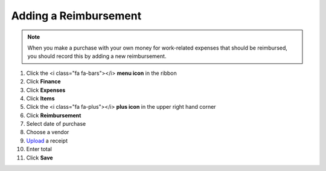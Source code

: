 Adding a Reimbursement
===================

.. note::
   When you make a purchase with your own money for work-related expenses that should be reimbursed, you should record this by adding a new reimbursement.

#. Click the <i class="fa fa-bars"></i> **menu icon** in the ribbon
#. Click **Finance**
#. Click **Expenses**
#. Click **Items**
#. Click the <i class="fa fa-plus"></i> **plus icon** in the upper right hand corner
#. Click **Reimbursement**
#. Select date of purchase
#. Choose a vendor
#. `Upload </users/general/guides/how_to_upload_a_file.html>`_ a receipt
#. Enter total
#. Click **Save**
